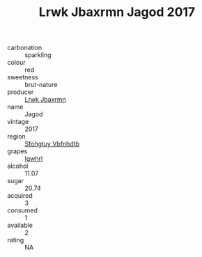 :PROPERTIES:
:ID:                     e20129f2-7731-4891-a876-cab981a2e6a3
:END:
#+TITLE: Lrwk Jbaxrmn Jagod 2017

- carbonation :: sparkling
- colour :: red
- sweetness :: brut-nature
- producer :: [[id:a9621b95-966c-4319-8256-6168df5411b3][Lrwk Jbaxrmn]]
- name :: Jagod
- vintage :: 2017
- region :: [[id:6769ee45-84cb-4124-af2a-3cc72c2a7a25][Sfohgtuy Vbfnhdtb]]
- grapes :: [[id:418b9689-f8de-4492-b893-3f048b747884][Igwhrl]]
- alcohol :: 11.07
- sugar :: 20.74
- acquired :: 3
- consumed :: 1
- available :: 2
- rating :: NA


